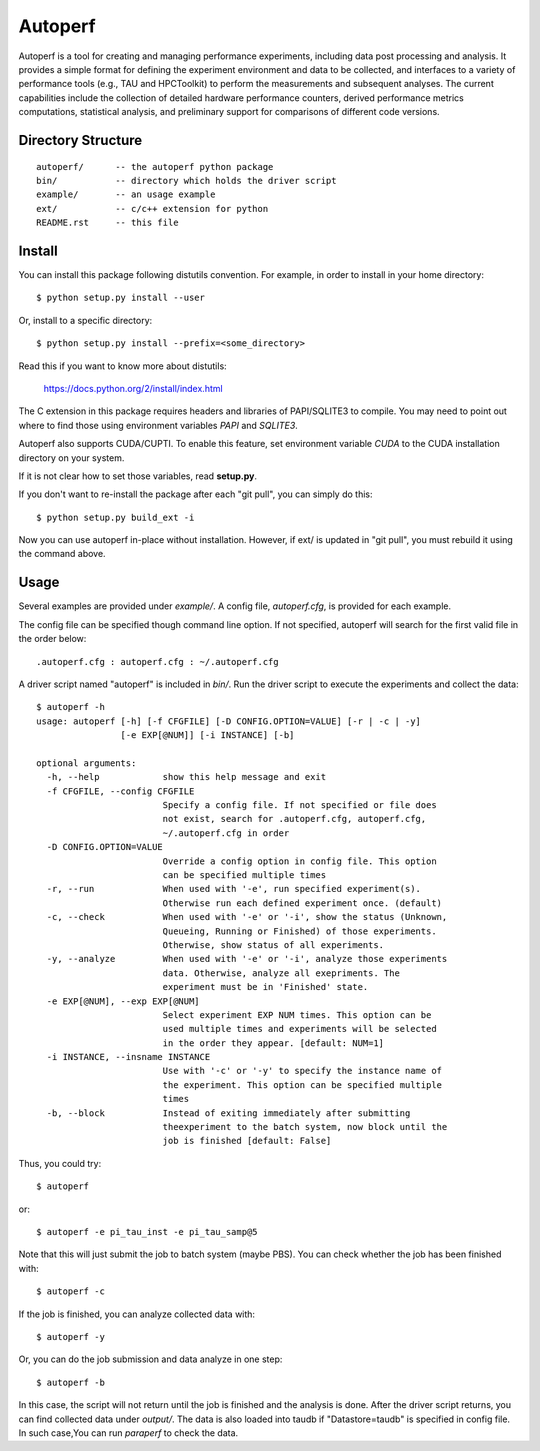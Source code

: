 ========
Autoperf
========

Autoperf is a tool for creating and managing performance experiments,
including data post processing and analysis. It provides a simple
format for defining the experiment environment and data to be
collected, and interfaces to a variety of performance tools (e.g., TAU
and HPCToolkit) to perform the measurements and subsequent
analyses. The current capabilities include the collection of detailed
hardware performance counters, derived performance metrics
computations, statistical analysis, and preliminary support for
comparisons of different code versions.

Directory Structure
===================
::

  autoperf/      -- the autoperf python package
  bin/           -- directory which holds the driver script
  example/       -- an usage example
  ext/           -- c/c++ extension for python
  README.rst     -- this file


Install
===================

You can install this package following distutils convention. For
example, in order to install in your home directory::

  $ python setup.py install --user

Or, install to a specific directory::

  $ python setup.py install --prefix=<some_directory>

Read this if you want to know more about distutils:

  https://docs.python.org/2/install/index.html

The C extension in this package requires headers and libraries of
PAPI/SQLITE3 to compile. You may need to point out where to find those
using environment variables *PAPI* and *SQLITE3*.

Autoperf also supports CUDA/CUPTI. To enable this feature, set
environment variable *CUDA* to the CUDA installation directory on your
system.

If it is not clear how to set those variables, read **setup.py**.

If you don't want to re-install the package after each "git pull", you
can simply do this::

  $ python setup.py build_ext -i

Now you can use autoperf in-place without installation. However, if
ext/ is updated in "git pull", you must rebuild it using the command
above.

Usage
===================
Several examples are provided under *example/*.  A config file,
*autoperf.cfg*, is provided for each example.

The config file can be specified though command line option. If not
specified, autoperf will search for the first valid file in the order
below::

  .autoperf.cfg : autoperf.cfg : ~/.autoperf.cfg

A driver script named "autoperf" is included in *bin/*. Run the driver
script to execute the experiments and collect the data::

  $ autoperf -h
  usage: autoperf [-h] [-f CFGFILE] [-D CONFIG.OPTION=VALUE] [-r | -c | -y]
                  [-e EXP[@NUM]] [-i INSTANCE] [-b]

  optional arguments:
    -h, --help            show this help message and exit
    -f CFGFILE, --config CFGFILE
                          Specify a config file. If not specified or file does
                          not exist, search for .autoperf.cfg, autoperf.cfg,
                          ~/.autoperf.cfg in order
    -D CONFIG.OPTION=VALUE
                          Override a config option in config file. This option
                          can be specified multiple times
    -r, --run             When used with '-e', run specified experiment(s).
                          Otherwise run each defined experiment once. (default)
    -c, --check           When used with '-e' or '-i', show the status (Unknown,
                          Queueing, Running or Finished) of those experiments.
                          Otherwise, show status of all experiments.
    -y, --analyze         When used with '-e' or '-i', analyze those experiments
                          data. Otherwise, analyze all exepriments. The
                          experiment must be in 'Finished' state.
    -e EXP[@NUM], --exp EXP[@NUM]
                          Select experiment EXP NUM times. This option can be
                          used multiple times and experiments will be selected
                          in the order they appear. [default: NUM=1]
    -i INSTANCE, --insname INSTANCE
                          Use with '-c' or '-y' to specify the instance name of
                          the experiment. This option can be specified multiple
                          times
    -b, --block           Instead of exiting immediately after submitting
                          theexperiment to the batch system, now block until the
                          job is finished [default: False]

Thus, you could try::

  $ autoperf

or::

  $ autoperf -e pi_tau_inst -e pi_tau_samp@5

Note that this will just submit the job to batch system (maybe
PBS). You can check whether the job has been finished with::

  $ autoperf -c

If the job is finished, you can analyze collected data with::

  $ autoperf -y

Or, you can do the job submission and data analyze in one step::

  $ autoperf -b

In this case, the script will not return until the job is finished and
the analysis is done. After the driver script returns, you can find
collected data under *output/*. The data is also loaded into taudb if
"Datastore=taudb" is specified in config file. In such case,You can
run *paraperf* to check the data.
